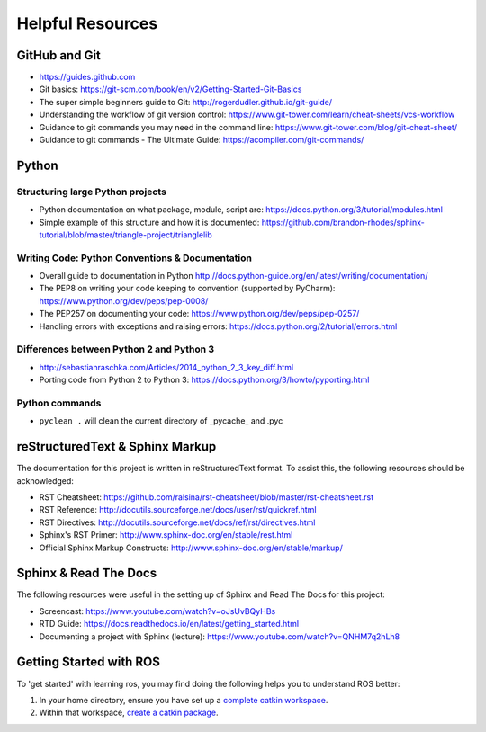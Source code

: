 *****************
Helpful Resources
*****************

GitHub and Git
==============

* https://guides.github.com
* Git basics: https://git-scm.com/book/en/v2/Getting-Started-Git-Basics
* The super simple beginners guide to Git: http://rogerdudler.github.io/git-guide/
* Understanding the workflow of git version control: https://www.git-tower.com/learn/cheat-sheets/vcs-workflow
* Guidance to git commands you may need in the command line: https://www.git-tower.com/blog/git-cheat-sheet/
* Guidance to git commands - The Ultimate Guide: https://acompiler.com/git-commands/

Python
======

Structuring large Python projects
---------------------------------

* Python documentation on what package, module, script are: https://docs.python.org/3/tutorial/modules.html
* Simple example of this structure and how it is documented: https://github.com/brandon-rhodes/sphinx-tutorial/blob/master/triangle-project/trianglelib

Writing Code: Python Conventions & Documentation
------------------------------------------------

* Overall guide to documentation in Python http://docs.python-guide.org/en/latest/writing/documentation/
* The PEP8 on writing your code keeping to convention (supported by PyCharm): https://www.python.org/dev/peps/pep-0008/
* The PEP257 on documenting your code:  https://www.python.org/dev/peps/pep-0257/
* Handling errors with exceptions and raising errors: https://docs.python.org/2/tutorial/errors.html

Differences between Python 2 and Python 3
-----------------------------------------

* http://sebastianraschka.com/Articles/2014_python_2_3_key_diff.html
* Porting code from Python 2 to Python 3: https://docs.python.org/3/howto/pyporting.html

Python commands
---------------

* ``pyclean .`` will clean the current directory of \_pycache_ and .pyc

reStructuredText & Sphinx Markup
================================

The documentation for this project is written in reStructuredText format. To assist this, the following resources should be acknowledged:

* RST Cheatsheet: https://github.com/ralsina/rst-cheatsheet/blob/master/rst-cheatsheet.rst
* RST Reference: http://docutils.sourceforge.net/docs/user/rst/quickref.html
* RST Directives: http://docutils.sourceforge.net/docs/ref/rst/directives.html
* Sphinx's RST Primer: http://www.sphinx-doc.org/en/stable/rest.html
* Official Sphinx Markup Constructs: http://www.sphinx-doc.org/en/stable/markup/

Sphinx & Read The Docs
======================

The following resources were useful in the setting up of Sphinx and Read The Docs for this project:

* Screencast: https://www.youtube.com/watch?v=oJsUvBQyHBs
* RTD Guide: https://docs.readthedocs.io/en/latest/getting_started.html
* Documenting a project with Sphinx (lecture): https://www.youtube.com/watch?v=QNHM7q2hLh8

Getting Started with ROS
========================

To 'get started' with learning ros, you may find doing the following helps you to understand ROS better:

#. In your home directory, ensure you have set up a `complete catkin workspace`_.
#. Within that workspace, `create a catkin package`_.

.. _`complete catkin workspace`: http://wiki.ros.org/catkin/Tutorials/create_a_workspace
.. _`create a catkin package`: http://wiki.ros.org/ROS/Tutorials/CreatingPackage
